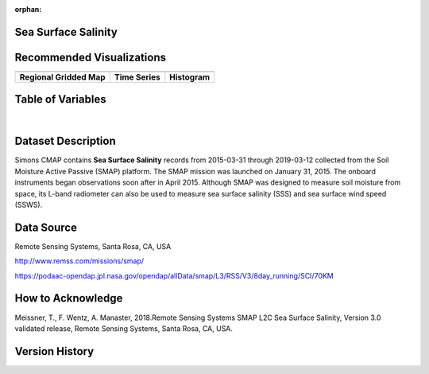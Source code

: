 :orphan:


.. _SSS:

Sea Surface Salinity
********************

.. |globe| image:: /_static/catalog_thumbnails/globe.png
   :scale: 10%
   :align: middle
.. |sat| image:: /_static/catalog_thumbnails/satellite.png
   :scale: 10%
   :align: middle


.. |rm| image:: /_static/tutorial_pics/regional_map.png
 :align: middle
 :scale: 20%
 :target: ../../tutorials/regional_map_gridded.html

.. |ts| image:: /_static/tutorial_pics/TS.png
 :align: middle
 :scale: 25%
 :target: ../../tutorials/time_series.html

.. |hst| image:: /_static/tutorial_pics/hist.png
 :align: middle
 :scale: 25%
 :target: ../../tutorials/histogram.html

.. |sec| image:: /_static/tutorial_pics/section.png
  :align: middle
  :scale: 20%
  :target: ../../tutorials/section.html

.. |dep| image:: /_static/tutorial_pics/depth_profile.png
  :align: middle
  :scale: 25%
  :target: ../../tutorials/depth_profile.html



+-------------------------------+----------+----------+-------------+------------------------+----------------------+--------------+------------+
| Dataset Name                  | Coverage | Sensor   |  Make       |     Spatial Resolution | Temporal Resolution  |  Start Date  |  End Date    |
+===============================+==========+==========+=============+========================+======================+==============+============+
| :ref:`SSS`                    |  |globe| | |sat|    | Observation |     70km X 70km        |         Daily        |  2015-03-31  | 2019-03-12 |
+-------------------------------+----------+----------+-------------+------------------------+----------------------+--------------+------------+

Recommended Visualizations
**************************

+---------------------------+---------------------------+---------------------------+
| |rm|                      |    |ts|                   |           |hst|           |
+---------------------------+---------------------------+---------------------------+
|**Regional Gridded Map**   | **Time Series**           |  **Histogram**            |
+---------------------------+---------------------------+---------------------------+


Table of Variables
******************

.. raw:: html

    <iframe src="../../_static/var_tables/SMAP%20ocean%20surface%20salinity/SMAP%20ocean%20surface%20salinity.html"  frameborder = 0 height = '100px' width="100%">></iframe>

|

.. raw:: html

    <iframe src="../../_static/var_plots/sss.html"  frameborder = 0  height="500px" width="100%">></iframe>


Dataset Description
*******************

Simons CMAP contains **Sea Surface Salinity** records from 2015-03-31 through 2019-03-12 collected from the Soil Moisture Active Passive (SMAP) platform. The SMAP mission was launched on January 31, 2015. The onboard instruments began observations soon after in April 2015. Although SMAP was designed to measure soil moisture from space, its L-band radiometer can also be used to measure sea surface salinity (SSS) and sea surface wind speed (SSWS).



Data Source
***********

Remote Sensing Systems, Santa Rosa, CA, USA

http://www.remss.com/missions/smap/

https://podaac-opendap.jpl.nasa.gov/opendap/allData/smap/L3/RSS/V3/8day_running/SCI/70KM

How to Acknowledge
******************

Meissner, T., F. Wentz, A. Manaster, 2018.Remote Sensing Systems SMAP L2C Sea Surface Salinity, Version 3.0 validated release, Remote Sensing Systems, Santa Rosa, CA, USA.


Version History
***************
